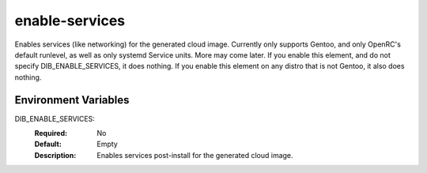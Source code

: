 ==========
enable-services
==========

Enables services (like networking) for the generated cloud image.
Currently only supports Gentoo, and only OpenRC's default runlevel, as well as only systemd Service units.  More may come later.
If you enable this element, and do not specify DIB_ENABLE_SERVICES, it does nothing.
If you enable this element on any distro that is not Gentoo, it also does nothing.

Environment Variables
---------------------

DIB_ENABLE_SERVICES:
  :Required: No
  :Default: Empty
  :Description: Enables services post-install for the generated cloud image.
